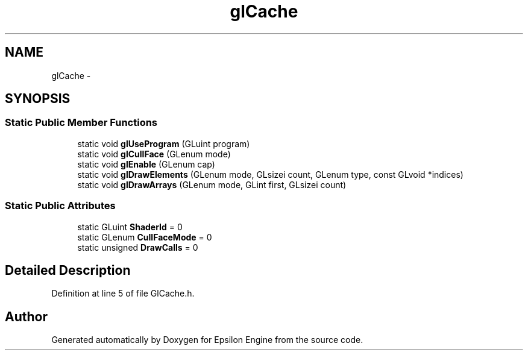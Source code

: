 .TH "glCache" 3 "Wed Mar 6 2019" "Version 1.0" "Epsilon Engine" \" -*- nroff -*-
.ad l
.nh
.SH NAME
glCache \- 
.SH SYNOPSIS
.br
.PP
.SS "Static Public Member Functions"

.in +1c
.ti -1c
.RI "static void \fBglUseProgram\fP (GLuint program)"
.br
.ti -1c
.RI "static void \fBglCullFace\fP (GLenum mode)"
.br
.ti -1c
.RI "static void \fBglEnable\fP (GLenum cap)"
.br
.ti -1c
.RI "static void \fBglDrawElements\fP (GLenum mode, GLsizei count, GLenum type, const GLvoid *indices)"
.br
.ti -1c
.RI "static void \fBglDrawArrays\fP (GLenum mode, GLint first, GLsizei count)"
.br
.in -1c
.SS "Static Public Attributes"

.in +1c
.ti -1c
.RI "static GLuint \fBShaderId\fP = 0"
.br
.ti -1c
.RI "static GLenum \fBCullFaceMode\fP = 0"
.br
.ti -1c
.RI "static unsigned \fBDrawCalls\fP = 0"
.br
.in -1c
.SH "Detailed Description"
.PP 
Definition at line 5 of file GlCache\&.h\&.

.SH "Author"
.PP 
Generated automatically by Doxygen for Epsilon Engine from the source code\&.
